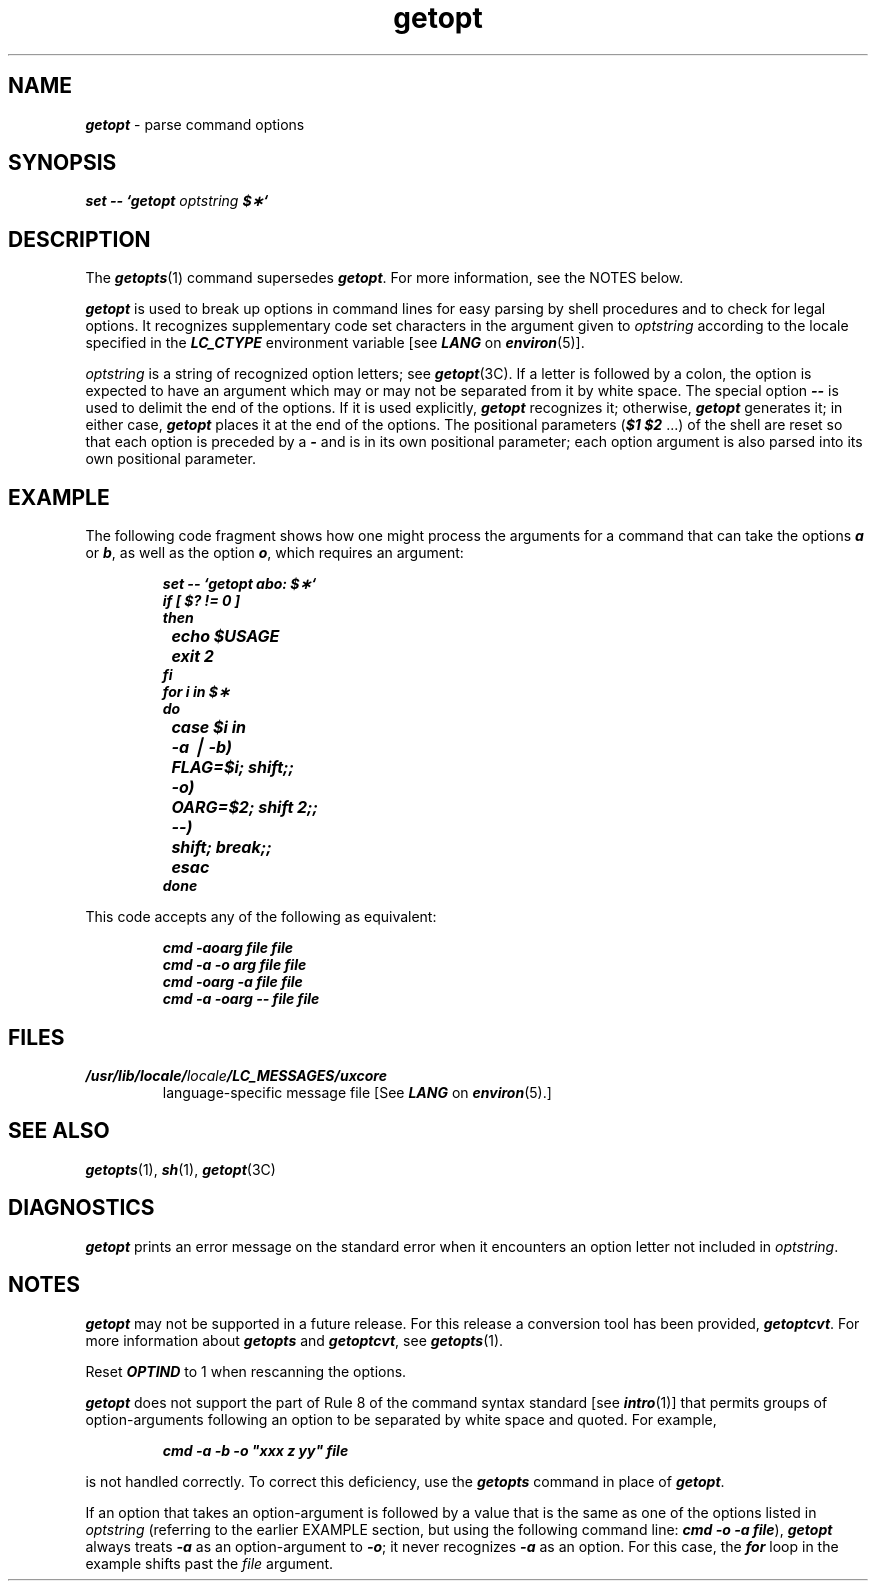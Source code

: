 '\"macro stdmacro
.if n .pH g1.getopt @(#)getopt	41.8 of 5/26/91
.\" Copyright 1991 UNIX System Laboratories, Inc.
.\" Copyright 1989, 1990 AT&T
.nr X
.if \nX=0 .ds x} getopt 1 "Essential Utilities" "\&"
.if \nX=1 .ds x} getopt 1 "Essential Utilities"
.if \nX=2 .ds x} getopt 1 "" "\&"
.if \nX=3 .ds x} getopt "" "" "\&"
.TH \*(x}
.if t .ds ' \h@.05m@\s+4\v@.333m@\'\v@-.333m@\s-4\h@.05m@
.if n .ds ' '
.if t .ds ` \h@.05m@\s+4\v@.333m@\`\v@-.333m@\s-4\h@.05m@
.if n .ds ` `
.SH NAME
\f4getopt\f1 \- parse command options
.SH SYNOPSIS
\f4set \-\- \*`getopt\f1
.I optstring
\f4$\(**\*`\f1
.SH DESCRIPTION
The
\f4getopts\fP(1)
command supersedes
\f4getopt\fP.
.ig
\f4getopt\fP(1)
may not be supported in a future release.
..
For more information, see the
NOTES
below.
.PP
\f4getopt\fP
is used to break up options in command lines for easy parsing by shell
procedures and to check for legal options.
It recognizes supplementary code set characters
in the argument given to \f2optstring\fP
according to the locale specified in the \f4LC_CTYPE\fP
environment variable [see \f4LANG\fP on \f4environ\fP(5)].
.PP
.I optstring\^
is a string of recognized option letters; see \f4getopt\fP(3C).
If a letter is \%followed by a colon, the option
is expected to have an argument which may or
may not be separated from it by white space.
The special option \f4\-\-\fP is used to delimit the end of the
options.
If it is used explicitly,
\f4getopt\fP
recognizes it;
otherwise,
\f4getopt\fP
generates it;
in either case,
\f4getopt\fP
places it
at the end
of the options.
The positional parameters (\f4$1 $2\fP .\|.\|.\|) of the shell are reset
so that each option
is preceded by a \f4\-\fP and is in its own positional parameter;
each option
argument is also parsed into its own positional parameter.
.SH EXAMPLE
The following code fragment shows how one might process the arguments
for a command that can take the options
\f4a\f1
or
\f4b\f1,
as well as the option
\f4o\f1,
which requires an argument:
.PP
.RS
.nf
.ft 4
.ta +.5i +1i
set \-\- \*`getopt abo: $\(**\*`
if [ $? != 0 ]
then
	echo $USAGE
	exit 2
fi
for i in $\(**
do
	case $i in
	\-a \(bv \-b)	FLAG=$i; shift;;
	\-o)	OARG=$2; shift 2;;
	\-\-)	shift; break;;
	esac
done
.fi
.ta
.ft 1
.RE
.PP
This code accepts any of the following as equivalent:
.PP
.RS
.nf
.ft 4
cmd \-aoarg file file
cmd \-a \-o arg file file
cmd \-oarg \-a file file
cmd \-a \-oarg \-\- file file
.fi
.ft 1
.RE
.bp
.SH FILES
.TP
\f4/usr/lib/locale/\f2locale\f4/LC_MESSAGES/uxcore\f1
language-specific message file [See \f4LANG\fP on \f4environ\f1(5).]
.SH SEE ALSO
\f4getopts\fP(1), \f4sh\fP(1),
\f4getopt\fP(3C)
.SH DIAGNOSTICS
\f4getopt\fP
prints an error message on
the standard error
when it encounters an option letter not included in
.IR optstring .
.SH NOTES
\f4getopt\fP
may not be supported in a future release.
For this release a conversion tool has been provided,
\f4getoptcvt\fP.
For more information about
\f4getopts\fP
and
\f4getoptcvt\fP, 
see
\f4getopts\fP(1).
.PP
Reset \f4OPTIND\fP to 1
when rescanning the options.
.P
\f4getopt\fP
does not support
the part of Rule 8 of the command syntax standard
[see
\f4intro\fP(1)]
that permits groups of option-arguments following an
option to be separated by white space and quoted.
For example,
.PP
.RS
\f4cmd \-a \-b \-o "xxx z yy" file\fP
.RE
.P
is not handled correctly.
To correct this deficiency,
use the \f4getopts\fP command
in place of
\f4getopt\fP.
.PP
If an option that takes an option-argument is followed by a value that
is the same as one of the options listed in
.I optstring\^
(referring to the earlier
EXAMPLE
section, but using the following
command line:
\f4cmd -o -a file\fP),
\f4getopt\fP
always treats
\f4\-a\f1
as an option-argument to
\f4\-o\f1;
it never recognizes
\f4\-a\f1
as an option.
For this case, the
\f4for\f1
loop in the example shifts past the
.I file
argument.
